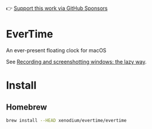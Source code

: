 👉 [[https://github.com/sponsors/xenodium][Support this work via GitHub Sponsors]]

* EverTime

An ever-present floating clock for macOS

See [[https://xenodium.com/recordscreenshot-windows-the-lazy-way][Recording and screenshotting windows: the lazy way]].

#+HTML: <img src="https://raw.githubusercontent.com/xenodium/evertime/main/screenshots/simple.png" width="80%" />
#+HTML: <img src="https://raw.githubusercontent.com/xenodium/evertime/main/screenshots/over.png" width="80%" />

* Install
** Homebrew
#+begin_src sh
  brew install --HEAD xenodium/evertime/evertime
#+end_src
